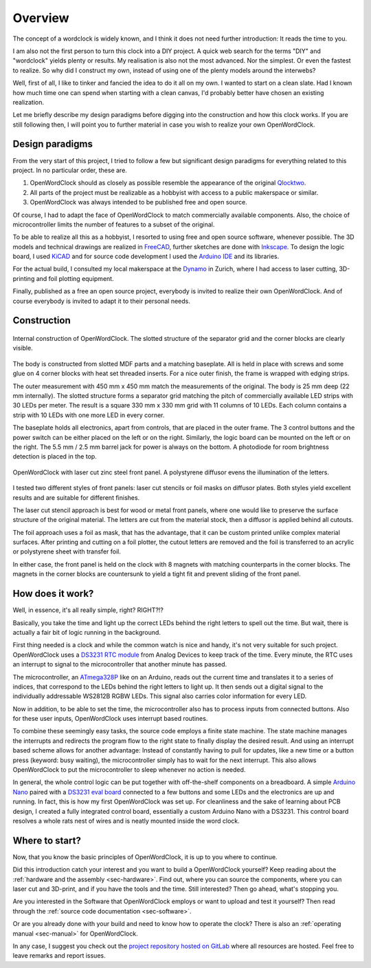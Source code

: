 .. _sec-overview:

Overview
========

The concept of a wordclock is widely known, and I think it does not need further introduction: It reads the time to you. 

I am also not the first person to turn this clock into a DIY project. A quick web search for the terms "DIY" and "wordclock" yields plenty or results. My realisation is also not the most advanced. Nor the simplest. Or even the fastest to realize. So why did I construct my own, instead of using one of the plenty models around the interwebs?

Well, first of all, I like to tinker and fancied the idea to do it all on my own. I wanted to start on a clean slate. Had I known how much time one can spend when starting with a clean canvas, I'd probably better have chosen an existing realization. 

Let me briefly describe my design paradigms before digging into the construction and how this clock works. If you are still following then, I will point you to further material in case you wish to realize your own OpenWordClock. 

Design paradigms
----------------
From the very start of this project, I tried to follow a few but significant design paradigms for everything related to this project. In no particular order, these are. 

1. OpenWordClock should as closely as possible resemble the appearance of the original `Qlocktwo <https://qlocktwo.com/>`_.

2. All parts of the project must be realizable as a hobbyist with access to a public makerspace or similar. 

3. OpenWordClock was always intended to be published free and open source. 

Of course, I had to adapt the face of OpenWordClock to match commercially available components. Also, the choice of microcontroller limits the number of features to a subset of the original. 

To be able to realize all this as a hobbyist, I resorted to using free and open source software, whenever possible. The 3D models and technical drawings are realized in `FreeCAD <https://www.freecad.org/>`_, further sketches are done with `Inkscape <https://inkscape.org/>`_. To design the logic board, I used `KiCAD <https://www.kicad.org/>`_ and for source code development I used the `Arduino IDE <https://www.arduino.cc/en/software>`_ and its libraries. 

For the actual build, I consulted my local makerspace at the `Dynamo <https://www.dynamo.ch/>`_ in Zurich, where I had access to laser cutting, 3D-printing and foil plotting equipment.

Finally, published as a free an open source project, everybody is invited to realize their own OpenWordClock. And of course everybody is invited to adapt it to their personal needs.


Construction
------------

.. figure:: ./img/openwordclock_02.jpg
   :width: 70 %
   :align: center
   :alt: Image of the construction of OpenWordClock

   Internal construction of OpenWordClock. The slotted structure of the separator grid and the corner blocks are clearly visible. 

The body is constructed from slotted MDF parts and a matching baseplate. All is held in place with screws and some glue on 4 corner blocks with heat set threaded inserts. For a nice outer finish, the frame is wrapped with edging strips.

The outer measurement with 450 mm x 450 mm match the measurements of the original. The body is 25 mm deep (22 mm internally). The slotted structure forms a separator grid matching the pitch of commercially available LED strips with 30 LEDs per meter. The result is a square 330 mm x 330 mm grid with 11 columns of 10 LEDs. Each column contains a strip with 10 LEDs with one more LED in every corner.

The baseplate holds all electronics, apart from controls, that are placed in the outer frame. The 3 control buttons and the power switch can be either placed on the left or on the right. Similarly, the logic board can be mounted on the left or on the right. The 5.5 mm / 2.5 mm barrel jack for power is always on the bottom. A photodiode for room brightness detection is placed in the top. 

.. figure:: ./img/openwordclock_01.jpg
   :width: 70 %
   :align: center
   :alt: OpenWordClock with front panel. 

   OpenWordClock with laser cut zinc steel front panel. A polystyrene diffusor evens the illumination of the letters.

I tested two different styles of front panels: laser cut stencils or foil masks on diffusor plates. Both styles yield excellent results and are suitable for different finishes. 

The laser cut stencil approach is best for wood or metal front panels, where one would like to preserve the surface structure of the original material. The letters are cut from the material stock, then a diffusor is applied behind all cutouts. 

The foil approach uses a foil as mask, that has the advantage, that it can be custom printed unlike complex material surfaces. After printing and cutting on a foil plotter, the cutout letters are removed and the foil is transferred to an acrylic or polystyrene sheet with transfer foil. 

In either case, the front panel is held on the clock with 8 magnets with matching counterparts in the corner blocks. The magnets in the corner blocks are countersunk to yield a tight fit and prevent sliding of the front panel. 



How does it work?
-----------------

Well, in essence, it's all really simple, right? RIGHT?!?

Basically, you take the time and light up the correct LEDs behind the right letters to spell out the time. But wait, there is actually a fair bit of logic running in the background. 

First thing needed is a clock and while the common watch is nice and handy, it's not very suitable for such project. OpenWordClock uses a `DS3231 RTC module <https://www.analog.com/en/products/ds3231.html>`_ from Analog Devices to keep track of the time. Every minute, the RTC uses an interrupt to signal to the microcontroller that another minute has passed. 

The microcontroller, an `ATmega328P <https://en.wikipedia.org/wiki/ATmega328>`_ like on an Arduino, reads out the current time and translates it to a series of indices, that correspond to the LEDs behind the right letters to light up. It then sends out a digital signal to the individually addressable WS2812B RGBW LEDs. This signal also carries color information for every LED.

Now in addition, to be able to set the time, the microcontroller also has to process inputs from connected buttons. Also for these user inputs, OpenWordClock uses interrupt based routines. 

To combine these seemingly easy tasks, the source code employs a finite state machine. The state machine manages the interrupts and redirects the program flow to the right state to finally display the desired result. And using an interrupt based scheme allows for another advantage: Instead of constantly having to pull for updates, like a new time or a button press (keyword: busy waiting), the microcontroller simply has to wait for the next interrupt. This also allows OpenWordClock to put the microcontroller to sleep whenever no action is needed.

In general, the whole control logic can be put together with off-the-shelf components on a breadboard. A simple `Arduino Nano <https://store.arduino.cc/products/arduino-nano>`_ paired with a `DS3231 eval board <https://www.adafruit.com/product/3013>`_ connected to a few buttons and some LEDs and the electronics are up and running. In fact, this is how my first OpenWordClock was set up. For cleanliness and the sake of learning about PCB design, I created a fully integrated control board, essentially a custom Arduino Nano with a DS3231. This control board resolves a whole rats nest of wires and is neatly mounted inside the word clock.

Where to start?
---------------

Now, that you know the basic principles of OpenWordClock, it is up to you where to continue. 

Did this introduction catch your interest and you want to build a OpenWordClock yourself? Keep reading about the :ref:`hardware and the assembly <sec-hardware>`. Find out, where you can source the components, where you can laser cut and 3D-print, and if you have the tools and the time. Still interested? Then go ahead, what's stopping you. 

Are you interested in the Software that OpenWordClock employs or want to upload and test it yourself? Then read through the :ref:`source code documentation <sec-software>`. 

Or are you already done with your build and need to know how to operate the clock? There is also an :ref:`operating manual <sec-manual>` for OpenWordClock.

In any case, I suggest you check out the `project repository hosted on GitLab <https://gitlab.com/JacobNuernberg/openwordclock>`_ where all resources are hosted. Feel free to leave remarks and report issues. 
